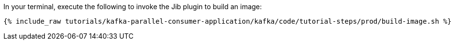 In your terminal, execute the following to invoke the Jib plugin to build an image:

+++++
<pre class="snippet"><code class="shell">{% include_raw tutorials/kafka-parallel-consumer-application/kafka/code/tutorial-steps/prod/build-image.sh %}</code></pre>
+++++
